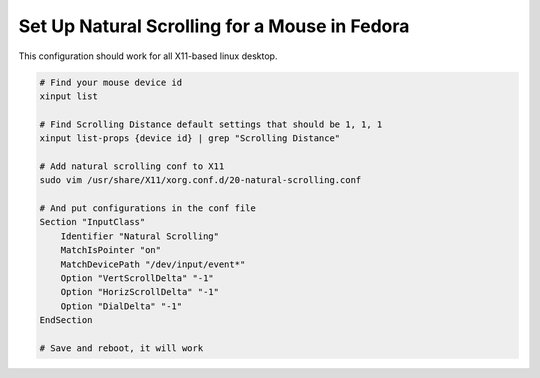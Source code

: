 Set Up Natural Scrolling for a Mouse in Fedora
==============================================


This configuration should work for all X11-based linux desktop.

.. code-block:: bash

    # Find your mouse device id
    xinput list

    # Find Scrolling Distance default settings that should be 1, 1, 1
    xinput list-props {device id} | grep "Scrolling Distance"

    # Add natural scrolling conf to X11 
    sudo vim /usr/share/X11/xorg.conf.d/20-natural-scrolling.conf 

    # And put configurations in the conf file
    Section "InputClass"
        Identifier "Natural Scrolling"
        MatchIsPointer "on"
        MatchDevicePath "/dev/input/event*"
        Option "VertScrollDelta" "-1"
        Option "HorizScrollDelta" "-1"
        Option "DialDelta" "-1"
    EndSection

    # Save and reboot, it will work 


.. author:: default
.. categories:: none
.. tags:: none
.. comments::
